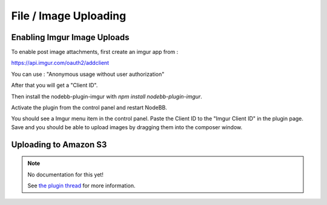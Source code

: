 File / Image Uploading
======================


Enabling Imgur Image Uploads
----------------------------

To enable post image attachments, first create an imgur app from :

https://api.imgur.com/oauth2/addclient

You can use : "Anonymous usage without user authorization"

After that you will get a "Client ID". 

Then install the nodebb-plugin-imgur with `npm install nodebb-plugin-imgur`.

Activate the plugin from the control panel and restart NodeBB.

You should see a Imgur menu item in the control panel. Paste the Client ID to the "Imgur Client ID" in the plugin page. Save and you should be able to upload images by dragging them into the composer window.



Uploading to Amazon S3
-----------------------

.. note:: 

	No documentation for this yet! 

	See `the plugin thread <https://community.nodebb.org/topic/796/nodebb-plugin-s3-uploads-store-your-uploads-in-aws-s3>`_ for more information.